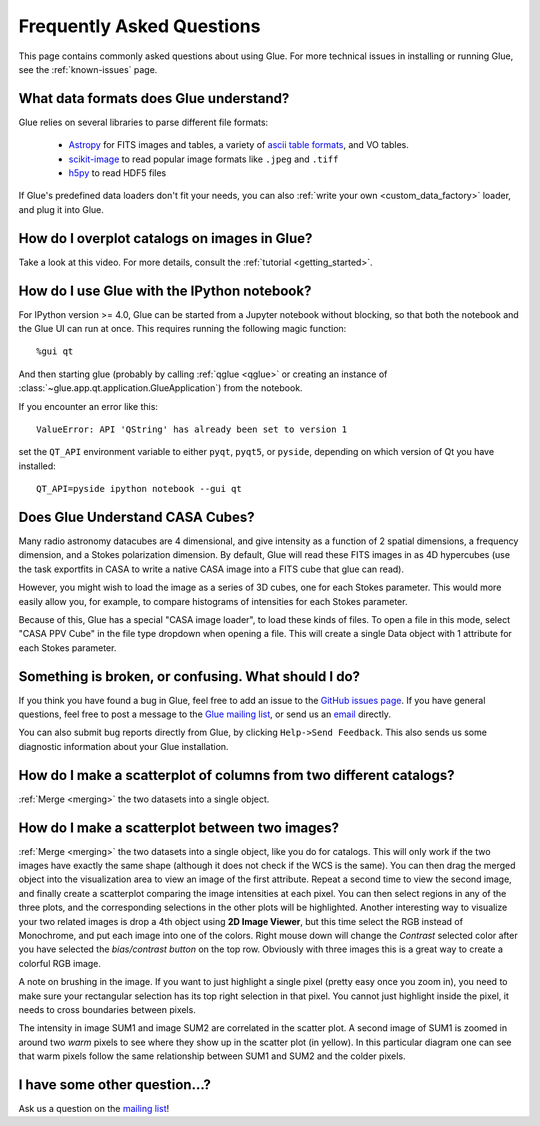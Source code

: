 .. _faq:

Frequently Asked Questions
==========================

This page contains commonly asked questions about using Glue. For more technical
issues in installing or running Glue, see the :ref:`known-issues` page.

What data formats does Glue understand?
---------------------------------------

Glue relies on several libraries to parse different file formats:

 * `Astropy <http://www.astropy.org>`_ for FITS images and tables, a
   variety of `ascii table formats
   <http://docs.astropy.org/en/latest/io/ascii/index.html>`_, and VO
   tables.
 * `scikit-image <https://scikit-image.org/>`_ to read popular image
   formats like ``.jpeg`` and ``.tiff``
 * `h5py <http://www.h5py.org/>`_ to read HDF5 files

If Glue's predefined data loaders don't fit your needs, you can also :ref:`write
your own <custom_data_factory>` loader, and plug it into Glue.

How do I overplot catalogs on images in Glue?
---------------------------------------------

Take a look at this video. For more details, consult the :ref:`tutorial <getting_started>`.

.. raw:: html

    <center>
    <iframe src="http://player.vimeo.com/video/54940097?badge=0" width="500" height="305" frameborder="0" webkitAllowFullScreen mozallowfullscreen allowFullScreen></iframe>
    </center>

How do I use Glue with the IPython notebook?
--------------------------------------------

For IPython version >= 4.0, Glue can be started from a Jupyter notebook without
blocking, so that both the notebook and the Glue UI can run at once. This
requires running the following magic function::

    %gui qt

And then starting glue (probably by calling :ref:`qglue <qglue>` or creating an
instance of :class:`~glue.app.qt.application.GlueApplication`) from the
notebook.

If you encounter an error like this::

    ValueError: API 'QString' has already been set to version 1

set the ``QT_API`` environment variable to either ``pyqt``, ``pyqt5``, or
``pyside``, depending on which version of Qt you have installed::

    QT_API=pyside ipython notebook --gui qt

Does Glue Understand CASA Cubes?
--------------------------------

Many radio astronomy datacubes are 4 dimensional, and give intensity
as a function of 2 spatial dimensions, a frequency dimension, and a
Stokes polarization dimension. By default, Glue will read these FITS
images in as 4D hypercubes (use the task exportfits in CASA to write
a native CASA image into a FITS cube that glue can read).

However, you might wish to load the image as a series of 3D cubes,
one for each Stokes parameter. This would more easily allow you,
for example, to compare histograms of intensities for each Stokes
parameter.

Because of this, Glue has a special "CASA image loader", to load
these kinds of files. To open a file in this mode, select "CASA PPV Cube"
in the file type dropdown when opening a file. This will create a single
Data object with 1 attribute for each Stokes parameter.

Something is broken, or confusing. What should I do?
----------------------------------------------------

If you think you have found a bug in Glue, feel free to add an issue to the
`GitHub issues page <https://github.com/glue-viz/glue/issues?q=is%3Aopen>`_. If
you have general questions, feel free to post a message to the `Glue mailing
list <https://groups.google.com/forum/#!forum/glue-viz>`_, or send us an `email
<mailto:glue.viz@gmail.com>`_ directly.

You can also submit bug reports directly from Glue, by clicking ``Help->Send
Feedback``. This also sends us some diagnostic information about your Glue
installation.

How do I make a scatterplot of columns from two different catalogs?
-------------------------------------------------------------------

:ref:`Merge <merging>` the two datasets into a single object.

How do I make a scatterplot between two images?
-----------------------------------------------

:ref:`Merge <merging>` the two datasets into a single object, like you do for
catalogs. This will only work if the two images have exactly the same shape
(although it does not check if the WCS is the same).  You can then drag the
merged object into the visualization area to view an image of the first
attribute. Repeat a second time to view the second image, and finally create a
scatterplot comparing the image intensities at each pixel. You can then select
regions in any of the three plots, and the corresponding selections in the other
plots will be highlighted. Another interesting way to visualize your two related
images is drop a 4th object using **2D Image Viewer**, but this time select the RGB
instead of Monochrome, and put each image into one of the colors. Right mouse
down will change the *Contrast* selected color after you have selected the
*bias/contrast button* on the top row. Obviously with three images  this is a
great way to create a colorful RGB image.

A note on brushing in the image. If you want to just highlight a single pixel
(pretty easy once you zoom in), you need to make sure your rectangular selection
has its top right selection in that pixel. You cannot just highlight inside the
pixel, it needs to cross boundaries between pixels.

.. image:: images/two_images.png
   :align: center
   :width: 400

The intensity in image SUM1 and image SUM2 are correlated in the scatter
plot. A second image of SUM1 is zoomed in around two *warm* pixels to see
where they show up in the scatter plot (in yellow). In this particular
diagram one can see that warm pixels follow the same relationship between
SUM1 and SUM2 and the colder pixels.

I have some other question...?
------------------------------

Ask us a question on the `mailing list <https://groups.google.com/forum/#!forum/glue-viz>`_!
